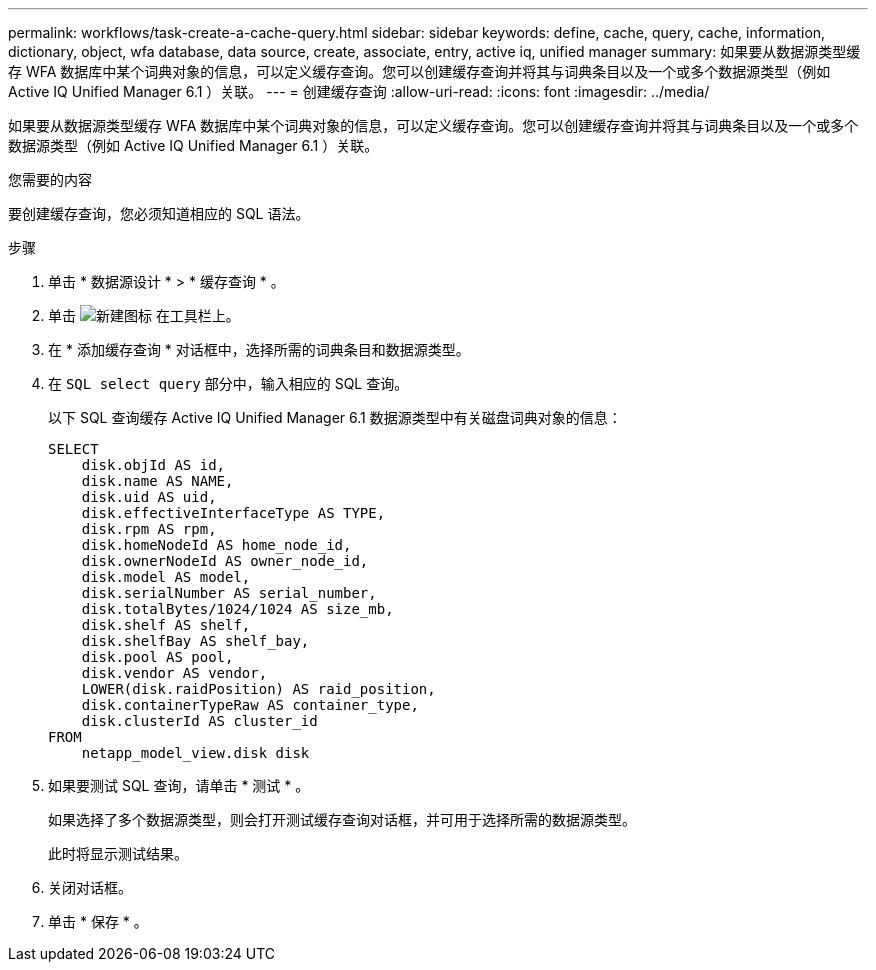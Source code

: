 ---
permalink: workflows/task-create-a-cache-query.html 
sidebar: sidebar 
keywords: define, cache, query, cache, information, dictionary, object, wfa database, data source, create, associate, entry, active iq, unified manager 
summary: 如果要从数据源类型缓存 WFA 数据库中某个词典对象的信息，可以定义缓存查询。您可以创建缓存查询并将其与词典条目以及一个或多个数据源类型（例如 Active IQ Unified Manager 6.1 ）关联。 
---
= 创建缓存查询
:allow-uri-read: 
:icons: font
:imagesdir: ../media/


[role="lead"]
如果要从数据源类型缓存 WFA 数据库中某个词典对象的信息，可以定义缓存查询。您可以创建缓存查询并将其与词典条目以及一个或多个数据源类型（例如 Active IQ Unified Manager 6.1 ）关联。

.您需要的内容
要创建缓存查询，您必须知道相应的 SQL 语法。

.步骤
. 单击 * 数据源设计 * > * 缓存查询 * 。
. 单击 image:../media/new_wfa_icon.gif["新建图标"] 在工具栏上。
. 在 * 添加缓存查询 * 对话框中，选择所需的词典条目和数据源类型。
. 在 `SQL select query` 部分中，输入相应的 SQL 查询。
+
以下 SQL 查询缓存 Active IQ Unified Manager 6.1 数据源类型中有关磁盘词典对象的信息：

+
[listing]
----
SELECT
    disk.objId AS id,
    disk.name AS NAME,
    disk.uid AS uid,
    disk.effectiveInterfaceType AS TYPE,
    disk.rpm AS rpm,
    disk.homeNodeId AS home_node_id,
    disk.ownerNodeId AS owner_node_id,
    disk.model AS model,
    disk.serialNumber AS serial_number,
    disk.totalBytes/1024/1024 AS size_mb,
    disk.shelf AS shelf,
    disk.shelfBay AS shelf_bay,
    disk.pool AS pool,
    disk.vendor AS vendor,
    LOWER(disk.raidPosition) AS raid_position,
    disk.containerTypeRaw AS container_type,
    disk.clusterId AS cluster_id
FROM
    netapp_model_view.disk disk
----
. 如果要测试 SQL 查询，请单击 * 测试 * 。
+
如果选择了多个数据源类型，则会打开测试缓存查询对话框，并可用于选择所需的数据源类型。

+
此时将显示测试结果。

. 关闭对话框。
. 单击 * 保存 * 。

